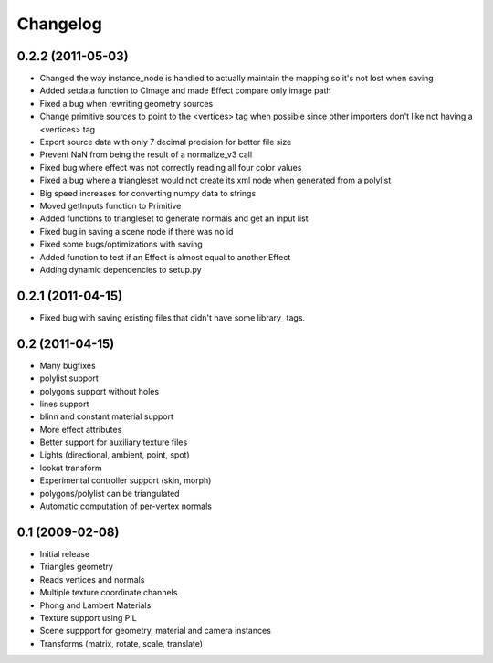 Changelog
=========

0.2.2 (2011-05-03)
------------------
* Changed the way instance_node is handled to actually maintain the mapping so it's not lost when saving
* Added setdata function to CImage and made Effect compare only image path
* Fixed a bug when rewriting geometry sources
* Change primitive sources to point to the <vertices> tag when possible since other importers don't like not having a <vertices> tag
* Export source data with only 7 decimal precision for better file size
* Prevent NaN from being the result of a normalize_v3 call
* Fixed bug where effect was not correctly reading all four color values
* Fixed a bug where a triangleset would not create its xml node when generated from a polylist
* Big speed increases for converting numpy data to strings
* Moved getInputs function to Primitive
* Added functions to triangleset to generate normals and get an input list
* Fixed bug in saving a scene node if there was no id
* Fixed some bugs/optimizations with saving
* Added function to test if an Effect is almost equal to another Effect
* Adding dynamic dependencies to setup.py

0.2.1 (2011-04-15)
------------------
* Fixed bug with saving existing files that didn't have some library\_ tags.

0.2 (2011-04-15)
----------------
* Many bugfixes
* polylist support
* polygons support without holes
* lines support
* blinn and constant material support
* More effect attributes
* Better support for auxiliary texture files
* Lights (directional, ambient, point, spot)
* lookat transform
* Experimental controller support (skin, morph)
* polygons/polylist can be triangulated
* Automatic computation of per-vertex normals


0.1 (2009-02-08)
----------------
* Initial release
* Triangles geometry
* Reads vertices and normals
* Multiple texture coordinate channels
* Phong and Lambert Materials
* Texture support using PIL
* Scene suppport for geometry, material and camera instances
* Transforms (matrix, rotate, scale, translate)